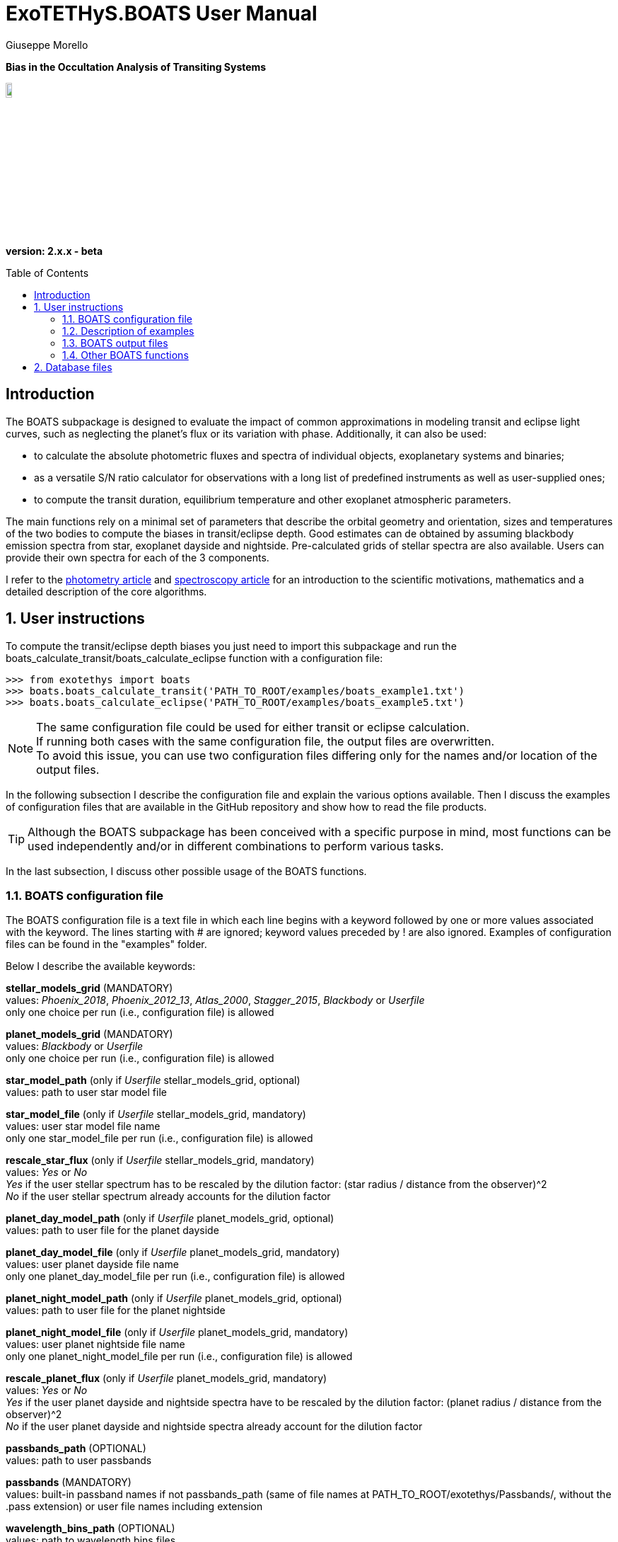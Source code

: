= ExoTETHyS.BOATS User Manual
:author: Giuseppe Morello
:sectnums:
:sectnumlevels: 2
:toc: preamble
:toclevels: 4
:source-language: python
:experimental:
:xrefstyle: short

[big]#*Bias in the Occultation Analysis of Transiting Systems*#

image::https://github.com/ucl-exoplanets/ExoTETHyS/blob/master/logo.png[width=10%]
*version: 2.x.x - beta*

ifdef::env-github[]
:tip-caption: :bulb:
:note-caption: :information_source:
:important-caption: :heavy_exclamation_mark:
:caution-caption: :fire:
:warning-caption: :warning:
endif::[]

[preamble]
== Introduction
The BOATS subpackage is designed to evaluate the impact of common approximations in modeling transit and eclipse light curves, such as neglecting the planet's flux or its variation with phase. Additionally, it can also be used:

- to calculate the absolute photometric fluxes and spectra of individual objects, exoplanetary systems and binaries;
- as a versatile S/N ratio calculator for observations with a long list of predefined instruments as well as user-supplied ones;
- to compute the transit duration, equilibrium temperature and other exoplanet atmospheric parameters.

The main functions rely on a minimal set of parameters that describe the orbital geometry and orientation, sizes and temperatures of the two bodies to compute the biases in transit/eclipse depth. Good estimates can de obtained by assuming blackbody emission spectra from star, exoplanet dayside and nightside. Pre-calculated grids of stellar spectra are also available. Users can provide their own spectra for each of the 3 components.

I refer to the https://arxiv.org/pdf/[photometry article] and https://arxiv.org/pdf/[spectroscopy article] for an introduction to the scientific motivations, mathematics and a detailed description of the core algorithms.

== User instructions

To compute the transit/eclipse depth biases you just need to import this subpackage and run the boats_calculate_transit/boats_calculate_eclipse function with a configuration file:
[source, bash]
```
>>> from exotethys import boats  
>>> boats.boats_calculate_transit('PATH_TO_ROOT/examples/boats_example1.txt')   
>>> boats.boats_calculate_eclipse('PATH_TO_ROOT/examples/boats_example5.txt')  
```
NOTE: The same configuration file could be used for either transit or eclipse calculation. +
If running both cases with the same configuration file, the output files are overwritten. +
To avoid this issue, you can use two configuration files differing only for the names and/or location of the output files.

In the following subsection I describe the configuration file and explain the various options available. Then I discuss the examples of configuration files that are available in the GitHub repository and show how to read the file products.

TIP: Although the BOATS subpackage has been conceived with a specific purpose in mind, most functions can be used independently and/or in different combinations to perform various tasks.

In the last subsection, I discuss other possible usage of the BOATS functions.

=== BOATS configuration file
The BOATS configuration file is a text file in which each line begins with a keyword followed by one or more values associated with the keyword. The lines starting with # are ignored; keyword values preceded by ! are also ignored. Examples of configuration files can be found in the "examples" folder.

Below I describe the available keywords:

*stellar_models_grid* (MANDATORY) +
values: _Phoenix_2018_, _Phoenix_2012_13_, _Atlas_2000_, _Stagger_2015_, _Blackbody_ or _Userfile_ +
only one choice per run (i.e., configuration file) is allowed

*planet_models_grid* (MANDATORY) +
values: _Blackbody_ or _Userfile_ +
only one choice per run (i.e., configuration file) is allowed

*star_model_path* (only if _Userfile_ stellar_models_grid, optional) +
values: path to user star model file

*star_model_file* (only if _Userfile_ stellar_models_grid, mandatory) +
values: user star model file name +
only one star_model_file per run (i.e., configuration file) is allowed

*rescale_star_flux* (only if _Userfile_ stellar_models_grid, mandatory) +
values: _Yes_ or _No_ +
_Yes_ if the user stellar spectrum has to be rescaled by the dilution factor: (star radius / distance from the observer)^2 +
_No_ if the user stellar spectrum already accounts for the dilution factor

*planet_day_model_path* (only if _Userfile_ planet_models_grid, optional) +
values: path to user file for the planet dayside

*planet_day_model_file* (only if _Userfile_ planet_models_grid, mandatory) +
values: user planet dayside file name +
only one planet_day_model_file per run (i.e., configuration file) is allowed

*planet_night_model_path* (only if _Userfile_ planet_models_grid, optional) +
values: path to user file for the planet nightside

*planet_night_model_file* (only if _Userfile_ planet_models_grid, mandatory) +
values: user planet nightside file name +
only one planet_night_model_file per run (i.e., configuration file) is allowed

*rescale_planet_flux* (only if _Userfile_ planet_models_grid, mandatory) +
values: _Yes_ or _No_ +
_Yes_ if the user planet dayside and nightside spectra have to be rescaled by the dilution factor: (planet radius / distance from the observer)^2 +
_No_ if the user planet dayside and nightside spectra already account for the dilution factor

*passbands_path* (OPTIONAL) +
values: path to user passbands

*passbands* (MANDATORY) +
values: built-in passband names if not passbands_path (same of file names at PATH_TO_ROOT/exotethys/Passbands/, without the .pass extension) or user file names including extension

*wavelength_bins_path* (OPTIONAL) +
values: path to wavelength bins files

*wavelength_bins_files* (OPTIONAL) +
values: user file names or _no_bins_ (if given, one entry per passband) +
The user files must be text files with 2 columns reporting the lower and upper limits of the desired wavelength bins within the corresponding passband (each row defines a wavelength bin).

*telescope_area* (MANDATORY) +
values: float type (positive) +
only one value per run (i.e., configuration file) is allowed

*telescope_area_unit* (MANDATORY) +
values: string representation of astropy.unit area (e.g., 'm2'='m**2', 'cm2')

*observing_duration* (MANDATORY) +
values: float type (transit_duration T_14 < observing_duration < period_orbital - transit_duration T_14) +
multiple entries allowed

*observing_duration_unit* (MANDATORY) +
values: string representation of astropy.unit time (e.g., 'hour' = 'hr' = 'h', 'second' = 's') or T_14

*star_effective_temperature* (MANDATORY, except if _Userfile_ stellar_models_grid & not planet_circulation_efficiency) +
values: float type (range depending on the stellar_models_grid) +
only one value per run (i.e., configuration file) is allowed

*star_log_gravity* (OPTIONAL) +
values: float type (range depending on the stellar_models_grid, default is 4.5) +
only one value per run (i.e., configuration file) is allowed

*star_metallicity* (OPTIONAL) +
values: float type (range depending on the stellar_models_grid, default is 0.0) +
only one value per run (i.e., configuration file) is allowed

*star_radius* (MANDATORY) +
values: float type (positive) +
only one value per run (i.e., configuration file) is allowed

*star_radius_unit* (MANDATORY) +
values: string representation of astropy.unit length (e.g., 'solRad'='Rsun', 'km', 'm')

*orbital_semimajor_axis* (MANDATORY) +
values: float type (orbital_semimajor_axis > star_radius) +
only one value per run (i.e., configuration file) is allowed

*orbital_semimajor_axis_unit* (MANDATORY) +
values: string representation of astropy.unit length (e.g., 'au'='AU', 'km', 'm') or star_radius

*orbital_inclination* (MANDATORY) +
values: float type (0 deg < = orbital_inclination < = 90 deg) +
only one value per run (i.e., configuration file) is allowed

*orbital_inclination_unit* (MANDATORY) +
values: string representation of astropy.unit angle (e.g., 'deg', 'rad'='radian')

*orbital_period* (MANDATORY) +
values: float type (positive) +
only one value per run (i.e., configuration file) is allowed

*orbital_period_unit* (MANDATORY) +
values: string representation of astropy.unit time (e.g., 'd'='day') or T_14

*planet_bond_albedo* (OPTIONAL) +
values: float type (0 < = planet_bond_albedo < = 1, default is 0.0) +
multiple entries allowed

*planet_circulation_efficiency* (OPTIONAL, not if _Userfile_ planet_models_grid, not if planet_day_temperature and planet_night_temperature) +
values: float type (0 < = planet_circulation_efficiency < = 1, default is 0.0) +
multiple entries allowed

*planet_day_temperature* (OPTIONAL, not if _Userfile_ planet_models_grid, not if planet_circulation_efficiency) +
values: float type (positive) +
multiple entries allowed

*planet_night_temperature* (OPTIONAL, not if _Userfile_ planet_models_grid, not if planet_circulation_efficiency) +
values: float type (positive) +
multiple entries allowed

*planet_radius* (MANDATORY) +
values: float type (positive) +
only one value per run (i.e., configuration file) is allowed

*planet_radius_unit* (MANDATORY) +
values: string representation of astropy.unit length (e.g., 'jupiterRad'='Rjup', 'km', 'm') or star_radius

*system_distance* (MANDATORY) +
values: float type (system_distance >= 1 AU) +
only one value per run (i.e., configuration file) is allowed

*system_distance_unit* (MANDATORY) +
values: string representation of astropy.unit length (e.g., 'pc'='parsec')

*output_path* (OPTIONAL) +
values: path to where to store the results

*output_filename* (OPTIONAL) +
values: string type (without extension)

*output_fileext* (OPTIONAL) +
values: _.pickle_ (default) and/or _.txt_


=== Description of examples

*boats_example1*: This example is to compute the bias over a single instrument passband with wavelength bins, using _Phoenix_2012_13_ stellar_models_grid, _Blackbody_ planet_models_grid with given planet_day_temperature and planet_night_temperature. It creates two files named "WASP43b_NIRISS_SOSS_pho1213_bb_Td1600_Tn850_A0e23.pickle" and "WASP43b_NIRISS_SOSS_pho1213_bb_Td1600_Tn850_A0e23.txt".

*boats_example2*: This example is to compute the bias over two instrument passbands with wavelength bins, using _Blackbody_ stellar_models_grid, _Blackbody_ planet_models_grid with given planet_day_temperature and planet_night_temperature. It creates a file named "WASP43b_NIRISS_NIRSpec_bb_bb_Td1600_Tn850_A0e23.pickle".

*boats_example3*: This example is to compute the bias over a single instrument passband with wavelength bins, using _Blackbody_ stellar_models_grid, _Userfile_ planet_models_grid. It creates a file named "WASP43b_NIRISS_SOSS_bb_ace_Td1600_Tn850_A0e23.pickle".

*boats_example4*: This example is to compute the bias over a single instrument passband with wavelength bins, using _Userfile_ stellar_models_grid, _Userfile_ planet_models_grid. It creates a file named "WASP43b_MIRI_LRS_jy_ace_Td1600_Tn850_A0e23.pickle".

*boats_example5*: This example differs from boats_example4 only for the output_filename. It creates a file named "WASP43b_MIRI_LRS_jy_ace_Td1600_Tn850_A0e23_eclipse.pickle".

NOTE: In principle, all examples can be used for either transit or eclipse calculation, but I am assuming that the transit case is more interesting to study.

*boats_example6*: This example is to compute the bias over four instrument passbands without wavelength bins, using _Blackbody_ stellar_models_grid, _Blackbody_ planet_models_grid with a list of planet_bond_albedo and planet_circulation_efficiency. It creates a file named "WASP43b_JWST_bb_bb_various_Ab_eps.pickle".

*boats_example7*: This example is to compute the bias over two instrument passbands one with one without wavelength bins, using _Blackbody_ stellar_models_grid, _Blackbody_ planet_models_grid with a list of planet_bond_albedo and planet_circulation_efficiency. It creates a file named "WASP43b_NIRISS_MIRInobins_bb_bb_various_Ab_eps.pickle".

*boats_example8*: This example is to compute the bias over four instrument passbands without wavelength bins, using _Blackbody_ stellar_models_grid, _Blackbody_ planet_models_grid with a list of planet_bond_albedo and planet_circulation_efficiency. It creates a file named "WASP43b_JWST_bb_bb_various_Tday_Tnight.pickle".


=== BOATS output files
When running boats.boats_calculate_transit or boats.boats_calculate_eclipse, the results can be stored in files with the extension _.txt_ and/or _.pickle_.
The _txt_ files are easy to read. The first row reports a string that defines a configuration (e.g., "albedo0.0_efficiency0.0_obs_duration_2.5T_14", "albedo0.23_Tday1600.0K_Tnight850.0K_obs_duration_2.5T_14"). The second row contains the column headers:

- case of transit: "passband", "transit_depth (ppm)", "transit_depth_sigma", "transit_depth_bias", "self_blend_bias", "phase_blend_bias";
- case of eclipse: "passband", "eclipse_depth_measured (ppm)", "eclipse_depth_sigma", "eclipse_depth_average_in", "eclipse_depth_peak_in".

The following lines report the passband names (including wavelength bin limits) and the corresponding results.

If more configurations are calculated, the same structure is repeated more times in the same _txt_ file. 

The _pickle_ format is specifically designed to save objects created with _python_ (https://pythontips.com/2013/08/02/what-is-pickle-in-python/[more info]).
The objects created with boats.boats_calculate_transit or boats.boats_calculate_eclipse are _python_ https://docs.python.org/3/tutorial/datastructures.html#dictionaries[dictionaries]. The _pickle_ files retain more information than the corresponding _txt_ files.

Let's open the _pickle_ files that have been created with the examples:

[source, bash]
```
>>> import pickle
>>> file1 = pickle.load(open('WASP43b_NIRISS_SOSS_pho1213_bb_Td1600_Tn850_A0e23.pickle','rb'),encoding='latin1')
>>> file2 = pickle.load(open('WASP43b_NIRISS_NIRSpec_bb_bb_Td1600_Tn850_A0e23.pickle','rb'),encoding='latin1')
>>> file3 = pickle.load(open('WASP43b_NIRISS_SOSS_bb_ace_Td1600_Tn850_A0e23.pickle','rb'),encoding='latin1')
>>> file4 = pickle.load(open('WASP43b_MIRI_LRS_jy_ace_Td1600_Tn850_A0e23.pickle','rb'),encoding='latin1')
>>> file5 = pickle.load(open('WASP43b_MIRI_LRS_jy_ace_Td1600_Tn850_A0e23_eclipse.pickle','rb'),encoding='latin1')
>>> file6 = pickle.load(open('WASP43b_JWST_bb_bb_various_Ab_eps.pickle','rb'),encoding='latin1')
>>> file7 = pickle.load(open('WASP43b_NIRISS_MIRInobins_bb_bb_various_Ab_eps.pickle','rb'),encoding='latin1')
>>> file8 = pickle.load(open('WASP43b_JWST_bb_bb_various_Tday_Tnight.pickle','rb'),encoding='latin1')
```
Each file contains a dictionary, therefore we print the keys:
[source, bash]
```
>>> file1.keys()
dict_keys(['input_info', 'results'])
```
The "input_info" contains all the keywords from the configuration file (in this case "boats_example1.txt"), including those not given which are then set to the default values. This offers a way to check all the calculation options that led to the results.

The results are split into one or more configurations associated with the exoplanet atmosphere:
[source, bash]
```
>>> file1['results'].keys()
dict_keys(['albedo0.23_Tday1600.0K_Tnight850.0K'])
>>> file3['results'].keys()
dict_keys(['albedo0.23'])
>>> file6['results'].keys()
dict_keys(['albedo0.0_efficiency0.0', 'albedo0.0_efficiency1.0', 'albedo0.0_efficiency0.19', 'albedo0.23_efficiency0.0', 'albedo0.23_efficiency1.0', 'albedo0.23_efficiency0.19'])
```
Note that the atmospheric configuration can be defined by:

- albedo, dayside and nightside temperatures;
- only albedo, if the dayside and nightside spectra are provided by the user;
- albedo and circulation efficiency.

The next level of the dictionary contains the passband labels:
[source, bash]
```
>>> file1['results']['albedo0.23_Tday1600.0K_Tnight850.0K'].keys()
dict_keys(['JWST_NIRISS_ord1', 'JWST_NIRISS_ord1_6000.0_7000.0', 'JWST_NIRISS_ord1_7000.0_7500.0', 'JWST_NIRISS_ord1_7500.0_8000.0', 'JWST_NIRISS_ord1_8000.0_8300.0', 'JWST_NIRISS_ord1_8300.0_8600.0', 'JWST_NIRISS_ord1_8600.0_8900.0', 'JWST_NIRISS_ord1_8900.0_9200.0', 'JWST_NIRISS_ord1_9200.0_9400.0', 'JWST_NIRISS_ord1_9400.0_9600.0', 'JWST_NIRISS_ord1_9600.0_9800.0', 'JWST_NIRISS_ord1_9800.0_10000.0', 'JWST_NIRISS_ord1_10000.0_10200.0', 'JWST_NIRISS_ord1_10200.0_10400.0', 'JWST_NIRISS_ord1_10400.0_10600.0', 'JWST_NIRISS_ord1_10600.0_10800.0', 'JWST_NIRISS_ord1_10800.0_11000.0', 'JWST_NIRISS_ord1_11000.0_11200.0', 'JWST_NIRISS_ord1_11200.0_11400.0', 'JWST_NIRISS_ord1_11400.0_11600.0', 'JWST_NIRISS_ord1_11600.0_11800.0', 'JWST_NIRISS_ord1_11800.0_12000.0', 'JWST_NIRISS_ord1_12000.0_12200.0', 'JWST_NIRISS_ord1_12200.0_12400.0', 'JWST_NIRISS_ord1_12400.0_12600.0', 'JWST_NIRISS_ord1_12600.0_12800.0', 'JWST_NIRISS_ord1_12800.0_13000.0', 'JWST_NIRISS_ord1_13000.0_13200.0', 'JWST_NIRISS_ord1_13200.0_13400.0', 'JWST_NIRISS_ord1_13400.0_13600.0', 'JWST_NIRISS_ord1_13600.0_13800.0', 'JWST_NIRISS_ord1_13800.0_14000.0', 'JWST_NIRISS_ord1_14000.0_14200.0', 'JWST_NIRISS_ord1_14200.0_14400.0', 'JWST_NIRISS_ord1_14400.0_14600.0', 'JWST_NIRISS_ord1_14600.0_14800.0', 'JWST_NIRISS_ord1_14800.0_15000.0', 'JWST_NIRISS_ord1_15000.0_15200.0', 'JWST_NIRISS_ord1_15200.0_15400.0', 'JWST_NIRISS_ord1_15400.0_15600.0', 'JWST_NIRISS_ord1_15600.0_15800.0', 'JWST_NIRISS_ord1_15800.0_16000.0', 'JWST_NIRISS_ord1_16000.0_16200.0', 'JWST_NIRISS_ord1_16200.0_16400.0', 'JWST_NIRISS_ord1_16400.0_16600.0', 'JWST_NIRISS_ord1_16600.0_16800.0', 'JWST_NIRISS_ord1_16800.0_17000.0', 'JWST_NIRISS_ord1_17000.0_17200.0', 'JWST_NIRISS_ord1_17200.0_17400.0', 'JWST_NIRISS_ord1_17400.0_17600.0', 'JWST_NIRISS_ord1_17600.0_17800.0', 'JWST_NIRISS_ord1_17800.0_18000.0', 'JWST_NIRISS_ord1_18000.0_18200.0', 'JWST_NIRISS_ord1_18200.0_18400.0', 'JWST_NIRISS_ord1_18400.0_18600.0', 'JWST_NIRISS_ord1_18600.0_18800.0', 'JWST_NIRISS_ord1_18800.0_19000.0', 'JWST_NIRISS_ord1_19000.0_19200.0', 'JWST_NIRISS_ord1_19200.0_19400.0', 'JWST_NIRISS_ord1_19400.0_19600.0', 'JWST_NIRISS_ord1_19600.0_19800.0', 'JWST_NIRISS_ord1_19800.0_20100.0', 'JWST_NIRISS_ord1_20100.0_20400.0', 'JWST_NIRISS_ord1_20400.0_20700.0', 'JWST_NIRISS_ord1_20700.0_21000.0', 'JWST_NIRISS_ord1_21000.0_21300.0', 'JWST_NIRISS_ord1_21300.0_21600.0', 'JWST_NIRISS_ord1_21600.0_21900.0', 'JWST_NIRISS_ord1_21900.0_22200.0', 'JWST_NIRISS_ord1_22200.0_22500.0', 'JWST_NIRISS_ord1_22500.0_22800.0', 'JWST_NIRISS_ord1_22800.0_23100.0', 'JWST_NIRISS_ord1_23100.0_23400.0', 'JWST_NIRISS_ord1_23400.0_23800.0', 'JWST_NIRISS_ord1_23800.0_24200.0', 'JWST_NIRISS_ord1_24200.0_24600.0', 'JWST_NIRISS_ord1_24600.0_25000.0', 'JWST_NIRISS_ord1_25000.0_25500.0', 'JWST_NIRISS_ord1_25500.0_26000.0', 'JWST_NIRISS_ord1_26000.0_26500.0', 'JWST_NIRISS_ord1_26500.0_27000.0', 'JWST_NIRISS_ord1_27000.0_27500.0', 'JWST_NIRISS_ord1_27500.0_28000.0'])
```
The passband keys include:

- 'JWST_NIRISS_ord1', i.e., the requested passband;
- 'JWST_NIRISS_ord1_lambda1_lambda2', where lambda1 and lambda2 are the lower and upper limits of the requested wavelength bins (in Angstrom).

The next level may contain one or more keys associated with the requested observing duration(s):
[source, bash]
```
>>> file1['results']['albedo0.23_Tday1600.0K_Tnight850.0K']['JWST_NIRISS_ord1'].keys()
dict_keys(['obs_duration_2.5T_14'])
```
The next level contains the final keys that give access to the calculated quantities, notably the bias terms and predicted error bars.
[source, bash]
```
>>> file1['results']['albedo0.23_Tday1600.0K_Tnight850.0K']['JWST_NIRISS_ord1']['obs_duration_2.5T_14'].keys()
dict_keys(['transit_depth_bias', 'phase_blend_bias', 'self_blend_bias', 'transit_depth', 'transit_duration_T14', 'observing_duration', 'planet_day_temperature', 'planet_night_temperature', 'star_flux', 'planet_day_flux', 'planet_night_flux', 'planet_flux_oot', 'planet_flux_in', 'transit_depth_sigma'])
>>> file1['results']['albedo0.23_Tday1600.0K_Tnight850.0K']['JWST_NIRISS_ord1']['obs_duration_2.5T_14']['transit_depth_bias']
<Quantity 14.90930371 ppm>
>>> file1['results']['albedo0.23_Tday1600.0K_Tnight850.0K']['JWST_NIRISS_ord1']['obs_duration_2.5T_14']['phase_blend_bias']
<Quantity 15.86343971 ppm>
>>> file1['results']['albedo0.23_Tday1600.0K_Tnight850.0K']['JWST_NIRISS_ord1']['obs_duration_2.5T_14']['self_blend_bias']
<Quantity -0.954136 ppm>
>>> file1['results']['albedo0.23_Tday1600.0K_Tnight850.0K']['JWST_NIRISS_ord1']['obs_duration_2.5T_14']['transit_depth_sigma']
<Quantity 4.93803074 ppm>
```
Note that the transit depth bias is the sum of phase-blend and self-blend biases. All the other output quantities can be used to verify Equations X-Y of the https://arxiv.org/pdf/[paper].

We check how the use of blackbody or more realistic spectra affects the spectral bias estimates through the first 3 examples.
[source, bash]
```
>>> import numpy as np
>>> niriss_bins = [p for p in list(file1['results']['albedo0.23_Tday1600.0K_Tnight850.0K'].keys()) if p.startswith('JWST_NIRISS_ord1_')]
>>> niriss_waves = np.zeros(len(niriss_bins))
>>> for i in range(len(niriss_bins)):
...     spbin = niriss_bins[i].split('_')
...     l1 = np.float(spbin[-2]) #lower wavelength in Angstrom
...     l2 = np.float(spbin[-1]) #upper wavelength in Angstrom
...     niriss_waves[i] = 0.5*(l1+l2)*1e-4 #central wavelength in micron
```
The other 2 examples adopt the same wavelength bins, therefore there is no need to recalculate the central wavelengths:
[source, bash]
```
>>> niriss_bins == [p for p in list(file2['results']['albedo0.23_Tday1600.0K_Tnight850.0K'].keys()) if p.startswith('JWST_NIRISS_ord1_')]
True
>>> niriss_bins == [p for p in list(file3['results']['albedo0.23'].keys()) if p.startswith('JWST_NIRISS_ord1_')]
True
```
Now we extract the corresponding biases and error bars:
[source, bash]
```
>>> transit_depth_bias_niriss1 = np.zeros_like(niriss_bins)
>>> transit_depth_sigma_niriss1 = np.zeros_like(niriss_bins)
>>> transit_depth_bias_niriss2 = np.zeros_like(niriss_bins)
>>> transit_depth_sigma_niriss2 = np.zeros_like(niriss_bins)
>>> transit_depth_bias_niriss3 = np.zeros_like(niriss_bins)
>>> transit_depth_sigma_niriss3 = np.zeros_like(niriss_bins)
>>> for i in range(len(niriss_bins)):
...     transit_depth_bias_niriss1[i] = file1['results']['albedo0.23_Tday1600.0K_Tnight850.0K'][niriss_bins[i]]['obs_duration_2.5T_14']['transit_depth_bias'].value
...     transit_depth_sigma_niriss1[i] = file1['results']['albedo0.23_Tday1600.0K_Tnight850.0K'][niriss_bins[i]]['obs_duration_2.5T_14']['transit_depth_sigma'].value
...     transit_depth_bias_niriss2[i] = file2['results']['albedo0.23_Tday1600.0K_Tnight850.0K'][niriss_bins[i]]['obs_duration_2.5T_14']['transit_depth_bias'].value
...     transit_depth_sigma_niriss2[i] = file2['results']['albedo0.23_Tday1600.0K_Tnight850.0K'][niriss_bins[i]]['obs_duration_2.5T_14']['transit_depth_sigma'].value
...     transit_depth_bias_niriss3[i] = file3['results']['albedo0.23'][niriss_bins[i]]['obs_duration_2.5T_14']['transit_depth_bias'].value
...     transit_depth_sigma_niriss3[i] = file3['results']['albedo0.23'][niriss_bins[i]]['obs_duration_2.5T_14']['transit_depth_sigma'].value
```
We plot the resulting spectral biases:
[source, bash]
```
>>> plt.errorbar(niriss_waves,transit_depth_bias_niriss2,transit_depth_sigma_niriss2,color='black',label='Blackbodies')
<ErrorbarContainer object of 3 artists>
>>> plt.plot(niriss_waves,transit_depth_bias_niriss1,color='red',label='Phoenix_2012_13 Star')
[<matplotlib.lines.Line2D object at 0x182aa41050>]
>>> plt.plot(niriss_waves,transit_depth_bias_niriss3,color='blue',label='ACE Day/Night Planet')
```
After some restyling, you could obtain the figure below:
[[Niriss_bias_ex1to3]]
.Three different estimates of the spectral bias for WASP-43 b, as observed with JWST/NIRISS: using blackbody spectra for the star, planet dayside and nightside (black line with error bars), using Phoenix stellar model for the star and blackbody spectra for both planetary sides (red), using blackbody spectrum for the star and Atmospheric Chemical Equilibrium models for the planet dayside and nightside (blue).
image::https://github.com/ucl-exoplanets/ExoTETHyS/blob/v2-beta/user_manuals/figures/boats_WASP43b_NIRISS_examples1to3.png[width=70%]

We compare the error bars:
[source, bash]
```
>>> np.mean(transit_depth_sigma_niriss1)
50.361336946886276
>>> np.mean(transit_depth_sigma_niriss2)
54.650460457764595
>>> np.mean(transit_depth_sigma_niriss3)
54.650255932525596
```
The slightly smaller error bars are obtained with the Phoenix stellar flux, which is lower than the corresponding Blackbody flux due to the absorption lines:
[source, bash]
```
>>> file1['results']['albedo0.23_Tday1600.0K_Tnight850.0K']['JWST_NIRISS_ord1']['obs_duration_2.5T_14']['star_flux']
<Quantity 15461686.95686177 electron / s>
>>> file2['results']['albedo0.23_Tday1600.0K_Tnight850.0K']['JWST_NIRISS_ord1']['obs_duration_2.5T_14']['star_flux']
<Quantity 13600985.82505771 electron / s>
>>> file3['results']['albedo0.23']['JWST_NIRISS_ord1']['obs_duration_2.5T_14']['star_flux']
<Quantity 13600985.82505771 electron / s>
```

Finally, we look at the differences between the calculation output for the transit and eclipse cases:
[source, bash]
```
>>> file4['results']['albedo0.23']['JWST_MIRI_LRS']['obs_duration_2.5T_14'].keys()
dict_keys(['transit_depth_bias', 'phase_blend_bias', 'self_blend_bias', 'transit_depth', 'transit_duration_T14', 'observing_duration', 'planet_day_temperature', 'planet_night_temperature', 'star_flux', 'planet_day_flux', 'planet_night_flux', 'planet_flux_oot', 'planet_flux_in', 'transit_depth_sigma'])
>>> file5['results']['albedo0.23']['JWST_MIRI_LRS']['obs_duration_2.5T_14'].keys()
dict_keys(['eclipse_depth_measured', 'eclipse_depth_average_in', 'eclipse_depth_peak_in', 'eclipse_duration_T14', 'observing_duration', 'planet_day_temperature', 'planet_night_temperature', 'star_flux', 'planet_day_flux', 'planet_night_flux', 'planet_flux_ooe', 'planet_flux_ine', 'eclipse_depth_sigma'])
```
The 'eclipse_depth_measured' indicates the eclipse depth that would be measured by assuming a flat out-of-eclipse, i.e., the average out-of-eclipse flux divided by the stellar flux:
[source, bash]
```
>>> file5['results']['albedo0.23']['JWST_MIRI_LRS']['obs_duration_2.5T_14']['eclipse_depth_measured']
<Quantity 5282.99430143 ppm>
>>> file5['results']['albedo0.23']['JWST_MIRI_LRS']['obs_duration_2.5T_14']['planet_flux_ooe'] / file5['results']['albedo0.23']['JWST_MIRI_LRS']['obs_duration_2.5T_14']['star_flux']
<Quantity 0.00528299>
```
The 'eclipse_depth_average_in' denotes the average planetary flux relative to star flux that would be observed during the eclipse, if the planet was not occulted by the star:
[source, bash]
```
>>> file5['results']['albedo0.23']['JWST_MIRI_LRS']['obs_duration_2.5T_14']['eclipse_depth_average_in']
<Quantity 5388.79311352 ppm>
>>> file5['results']['albedo0.23']['JWST_MIRI_LRS']['obs_duration_2.5T_14']['planet_flux_ine'] / file5['results']['albedo0.23']['JWST_MIRI_LRS']['obs_duration_2.5T_14']['star_flux']
<Quantity 0.00538879>
```
The difference between these two eclipse values is almost identical to the phase-blend effect of the primary transit, because we assume a synusoidal phase-curve without hotspot offset:
[source, bash]
```
>>> file5['results']['albedo0.23']['JWST_MIRI_LRS']['obs_duration_2.5T_14']['eclipse_depth_average_in'] - file5['results']['albedo0.23']['JWST_MIRI_LRS']['obs_duration_2.5T_14']['eclipse_depth_measured']
<Quantity 105.79881209 ppm>
>>> file4['results']['albedo0.23']['JWST_MIRI_LRS']['obs_duration_2.5T_14']['phase_blend_bias']
<Quantity 105.64320199 ppm>
```
The slight difference between the two values above comes from the slightly different normalization factors, i.e., total out-of-transit flux for the primary transit and star flux for the secondary eclipse.

The 'eclipse_depth_peak_in' refers to the relative planet's flux at the phase-curve peak, corresponding to the pure nightside occultation:
[source, bash]
```
>>> file5['results']['albedo0.23']['JWST_MIRI_LRS']['obs_duration_2.5T_14']['eclipse_depth_peak_in']
<Quantity 5401.02265866 ppm>
>>> file5['results']['albedo0.23']['JWST_MIRI_LRS']['obs_duration_2.5T_14']['eclipse_depth_peak_in'] - file5['results']['albedo0.23']['JWST_MIRI_LRS']['obs_duration_2.5T_14']['eclipse_depth_measured']
<Quantity 118.02835723 ppm>
```

=== Other BOATS functions
The list of functions available within BOATS subpackage can be obtained by typing the standard python command `dir(boats)`. All functions are documented with docstrings.
For example:
[source, bash]
```
>>> print(boats.get_model_spectrum.__doc__)

    This function returns the model spectrum from user file, blackbody calculation or built-in dataset
    
    :param str models_grid: the choice of stellar_models_grid or planet_models_grid
    :argument quantity array params: default is None
    :argument str file_to_read: user file to read, default is None
    :return: the model wavelengths (in Angstrom) and the corresponding flux (in erg/(cm^2 s A))
    :rtype: quantity array, quantity array
```
Let's use this function to compare different stellar model spectra for a Sun-like star:
[source, bash]
```
>>> Teff = 5780 * u.K
>>> logg = 4.4
>>> MH = 0.0
>>> star_params = [Teff, logg, MH]
>>> [waves_pho1213, flux_pho1213] = boats.get_model_spectrum('Phoenix_2012_13', params=star_params)
WARNING: Adopting nearest model in the Phoenix_2012_13 grid: Teff= 5800.0 K , logg= 4.5 , [M/H]= 0.0
Downloading...  teff05800_logg4.5_MH0.0.pickle
>>> [waves_stag15, flux_stag15] = boats.get_model_spectrum('Stagger_2015', params=star_params)
WARNING: Adopting nearest model in the Stagger_2015 grid: Teff= 5777.0 K , logg= 4.4 , [M/H]= 0.0
Downloading...  teff5777.0_logg4.4_MH0.0.pickle
>>> [waves_bb, flux_bb] = boats.get_model_spectrum('Blackbody',params=[Teff])
```
We smooth the spectra for better visualisation, then plot them:
[source, bash]
```
>>> def binning(vector,binsize):
...     start = np.mod(len(vector),binsize)
...     vector = vector[start:]
...     new_vector = np.zeros(np.int(len(vector)/binsize))
...     for i in range(len(new_vector)):
...         new_vector[i] = np.mean(vector[(i*binsize):((i+1)*binsize)])
...     return new_vector
... 
>>> waves_pho1213_bin30 = binning(waves_pho1213.value, 30)
>>> flux_pho1213_bin30 = binning(flux_pho1213.value, 30)
>>> waves_stag15_bin30 = binning(waves_stag15.value, 30)
>>> flux_stag15_bin30 = binning(flux_stag15.value, 30)
>>> waves_bb_bin30 = binning(waves_bb.value, 30)
>>> flux_bb_bin30 = binning(flux_bb.value, 30)
>>>
>>> plt.plot(waves_pho1213_bin30, flux_pho1213_bin30, color='blue', label='Phoenix_2012_13')
[<matplotlib.lines.Line2D object at 0x1820bf4910>]
>>> plt.plot(waves_stag15_bin30, flux_stag15_bin30, color='red', label='Stagger_2015')
[<matplotlib.lines.Line2D object at 0x181b84ea90>]
>>> plt.plot(waves_bb_bin30, flux_bb_bin30, color='black', label='Blackbody')
[<matplotlib.lines.Line2D object at 0x181b936ad0>]
>>> plt.axis([0,40000,0,1.1e7])
[0, 40000, 0, 11000000.0]
>>> plt.xlabel(str(waves_pho1213.unit))
Text(0.5, 47.04444444444444, 'Angstrom')
>>> plt.ylabel(str(flux_pho1213.unit))
Text(85.06944444444443, 0.5, 'erg / (Angstrom cm2 s)')
>>> plt.legend()
<matplotlib.legend.Legend object at 0x181ae00ed0>
```
After some restyling, you could obtain the figure below:
[[Sun_like_spectra]]
.Sun-like spectra obtained by using boats.get_model_spectrum: _Phoenix_2012_13_ with Teff=5800 K and log(g)=4.5 (blue), _Stagger_2015_ with Teff=5777 K and log(g)=4.4 (red), and _Blackbody_ with T=5780 K.
image::https://github.com/ucl-exoplanets/ExoTETHyS/blob/v2-beta/user_manuals/figures/boats_Sun_spectra_compar.png[width=70%]


The function "boats.get_photon_spectrum" calculates the photon rates received by the telescope from the model spectra:
[source, bash]
```
>>> print(boats.get_photon_spectrum.__doc__)

    This function computes the model photon fluxes at the telescope primary from the energy fluxes at the given model wavelengths
    
    :param quantity array models_wavelengths:
    :param quantity array models_fluxes: the flux should be expressed in erg/(cm^2 s A)
    :param quantity obj_radius: the radius of the star or planet
    :param quantity obj_distance: the distance of the system from Earth
    :param quantity telescope_area: the collecting area of the telescope
    :return: the photon fluxes in photon/(s A)
    :rtype: quantity array
```
How to use:
[source, bash]
```
>>> phcounts_pho1213 = boats.get_photon_spectrum(waves_pho1213, flux_pho1213, 1 * u.solRad, 1 * u.au, np.pi*( 5 * u.m )**2 )
>>> phcounts_pho1213.unit
Unit("ph / (Angstrom s)")
```

The functions "boats.get_waves_fromR" and "boats.get_passband_fluxes" can be used to compute the detector electron rates:
[source, bash]
```
>>> tess_response = np.genfromtxt('exotethys/Passbands/TESS.pass')
>>> kepler_response = np.genfromtxt('exotethys/Passbands/Kepler.pass')
>>> np.shape(tess_response), np.shape(kepler_response)
((179, 2), (625, 2))
#First column is wavelength in Angstrom, second column is conversion electron/photon
>>> tess_response.dtype, kepler_response.dtype
(dtype('float64'), dtype('float64'))
#Interpolate responses over a grid with R=10000
>>> my_waves_tess = boats.get_waves_fromR(np.min(tess_response[:,0]), np.max(tess_response[:,0]), 10000.0)
>>> my_waves_kepler = boats.get_waves_fromR(np.min(kepler_response[:,0]), np.max(kepler_response[:,0]), 10000.0)
>>> from scipy.interpolate import interp1d
>>> tess_interp = interp1d(tess_response[:,0], tess_response[:,1], fill_value='extrapolate')
>>> tess_interp = interp1d(kepler_response[:,0], kepler_response[:,1], fill_value='extrapolate')
>>> my_pce_tess = tess_interp(my_waves_tess)
>>> my_pce_kepler = tess_interp(my_waves_kepler)
#Create a dictionary of passbands
>>> passbands_dict = {}
>>> passbands_dict['tess'] = [my_waves_tess * u.Angstrom, my_pce_tess * u.electron/u.photon]
>>> passbands_dict['kepler'] = [my_waves_kepler * u.Angstrom, my_pce_kepler * u.electron/u.photon]
#Calculate electrons rates
>>> pho1213_electrons_rate_dict = boats.get_passband_fluxes(waves_pho1213, phcounts_pho1213, passbands_dict)
>>> pho1213_electrons_rate_dict
{'tess': <Quantity 9.82931028e+22 electron / s>, 'kepler': <Quantity 1.01898087e+23 electron / s>}
```

We can use "boats.get_planet_temperatures" to calculate the dayside and nightside temperatures using the bond albedo and circulation efficiency:
[source, bash]
```
>>> print(boats.get_planet_temperatures.__doc__)

    This function computes the exoplanet day and nightside temperatures, based on Cowan & Agol 2011, ApJ, 729, 54, Equations 4 and 5.
    
    :param quantity star_effective_temperature: the effective temperature of the star (in Kelvin)
    :param quantity sma_over_rs: ratio of orbital semimajor axis and star radius (dimensionless)
    :param quantity albedo: the bond albedo of the exoplanet atmosphere (dimensionless, 0<=albedo<=1)
    :param quantity efficiency: the circulation efficiency of the exoplanet atmosphere (dimensionless, 0<=efficiency<=1)
    :return: the exoplanet day and nightside temperatures and an associated string
    :rtype: quantity
    
>>> boats.get_planet_temperatures(5780 * u.K, ((1*u.AU)/(1*u.solRad)).decompose(), 0.3, 0.0) #Tidally-locked Earth, no circulation
(<Quantity 325.78255824 K>, <Quantity 0. K>, 'albedo0.3_efficiency0.0')
>>> boats.get_planet_temperatures(5780 * u.K, ((1*u.AU)/(1*u.solRad)).decompose(), 0.3, 1.0) #Tidally-locked Earth, efficient circulation
(<Quantity 254.93862918 K>, <Quantity 254.93862918 K>, 'albedo0.3_efficiency1.0')
```

On the contrary, we can use "boats.get_planet_albedo_and_efficiency" to calculate the bond albedo and circulation efficiency using the dayside and nightside temperatures:
[source, bash]
```
>>> print(boats.get_planet_albedo_and_efficiency.__doc__)

    This function computes the exoplanet albedo and circulation efficiency from their day and nightside temperatures, based on Cowan & Agol 2011, ApJ, 729, 54, Equations 4 and 5.
    
    :param quantity planet_day_temperature: (in Kelvin)
    :param quantity planet_night_temperature: (in Kelvin)
    :param quantity star_effective_temperature: the effective temperature of the star (in Kelvin)
    :param quantity orbital_semimajor_axis:
    :param quantity star_radius:
    :return: the exoplanet albedo and circulation efficiency
    :rtype: quantity
    
>>> boats.get_planet_albedo_and_efficiency(326*u.Kelvin, 0 * u.Kelvin, 5780 * u.Kelvin, 1 * u.au, 1 * u.solRad)
(<Quantity 0.29812928>, <Quantity 0.>)
>>> boats.get_planet_albedo_and_efficiency(255*u.Kelvin, 255 * u.Kelvin, 5780 * u.Kelvin, 1 * u.au, 1 * u.solRad)
(<Quantity 0.29932572>, <Quantity 1.>)
```

Finally, we mention the function "boats.get_transit_duration_T14" to compute the transit duration between the external contact points:
[source, bash]
```
>>> print(boats.get_transit_duration_T14.__doc__)

    This function computes the transit duration between the external contact points.
    
    :param quantity rp_over_rs: ratio of planet and star radii (dimensionless)
    :param quantity sma_over_rs: ratio of orbital semimajor axis and star radius (dimensionless)
    :param quantity inclination: orbital inclination angle
    :param quantity period: orbital period
    :return: the total transit duration, i.e., between the external contact points
    :rtype: quantity

>>> boats.get_transit_duration_T14(0.12, 6, 86.5 * u.deg, 0.813*u.day)
<Quantity 0.04597705 d>
>>> boats.get_transit_duration_T14(0.12, 6, 86.5 * u.deg, 0.813*u.day).to(u.second)
<Quantity 3972.41709947 s>
```

In the future we might add/hightlight here other functions, depending on the users feedback.

== Database files
Some stellar model files might be needed during a BOATS run. The necessary files will be downloaded automatically during the run, unless these files are already found in a directory inside `PATH_HOME/.exotethys`. Such files are a collateral output of ExoTETHyS.BOATS, as they are only needed to perform other calculations. +
However, the database files contain valuable information even outside the ExoTETHyS framework. Therefore, I explain how to read the database files.

The manage_database subpackage (link[manual]) can be used to find out the path and names of the database files:
[source, bash]
```
>>> from exotethys import manage_database as mdb
>>> path, filenames = mdb.ls_database(grid='Phoenix_2012_13')
>>> path
'/Users/pepe/.exotethys/Phoenix_2012_13'
>>> filenames
['teff03000_logg5.50_MH0.0.pickle', 'teff05700_logg4.5_MH0.0.pickle', 'teff05800_logg4.5_MH0.0.pickle', 'teff06100_logg4.5_MH0.0.pickle']
```
Note that the database files have _pickle_ format and contain _python_ dictionaries. Let's now read one of these files:
[source, bash]
```
>>> import os, pickle
>>> chosen_file_path = os.path.join(path, 'teff05800_logg4.5_MH0.0.pickle')
>>> content = pickle.load(open(chosen_file_path,'rb'),encoding='latin1')
>>> content.keys()
dict_keys(['mu', 'wavelengths', 'star_params', 'intensities', 'fluxes'])
```
- The "star_params" branch contains a numpy array with the stellar parameters. +
- The "wavelengths" branch contains a https://docs.astropy.org/en/stable/units/[quantity array] with the model wavelengths. +
- The "mu" branch contains a numpy array of positions on the stellar disk. +
- The "intensities" branch contains a 2D numpy array with the model intensities at the tabulated mu and wavelengths. +
- The "fluxes" branch contains the disk-integrated flux at the stellar surface.


